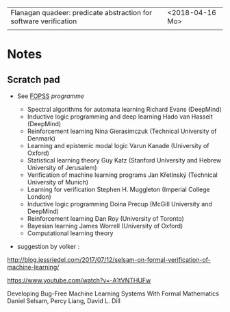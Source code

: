 |-------------------------------------------------------------------+-----------------|
| Flanagan quadeer: predicate abstraction for software verification | <2018-04-16 Mo> |
|                                                                   |                 |


* Notes

** Scratch pad




- See [[http://www.floc2018.org/fopss/][FOPSS]] [[ http://fopss18.mimuw.edu.pl/programme.html][programme]]

  - Spectral algorithms for automata learning Richard Evans (DeepMind)
  - Inductive logic programming and deep learning Hado van Hasselt (DeepMind)
  - Reinforcement learning Nina Gierasimczuk (Technical University of Denmark)
  - Learning and epistemic modal logic Varun Kanade (University of Oxford)
  - Statistical learning theory Guy Katz (Stanford University and Hebrew University of Jerusalem)
  - Verification of machine learning programs Jan Křetínský (Technical University of Munich)
  - Learning for verification Stephen H. Muggleton (Imperial College London)
  - Inductive logic programming Doina Precup (McGill University and DeepMind)
  - Reinforcement learning Dan Roy (University of Toronto)
  - Bayesian learning James Worrell (University of Oxford)
  - Computational learning theory 

- suggestion by volker : 
http://blog.jessriedel.com/2017/07/12/selsam-on-formal-verification-of-machine-learning/

https://www.youtube.com/watch?v=-A1tVNTHUFw

Developing Bug-Free Machine Learning Systems With Formal Mathematics 
Daniel Selsam, Percy Liang, David L. Dill
